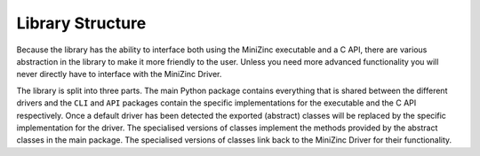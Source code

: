 ..  _library-structure: 

Library Structure
=================

Because the library has the ability to interface both using the MiniZinc
executable and a C API, there are various abstraction in the library to make it
more friendly to the user. Unless you need more advanced functionality you will
never directly have to interface with the MiniZinc Driver.

The library is split into three parts. The main Python package contains
everything that is shared between the different drivers and the ``CLI`` and
``API`` packages contain the specific implementations for the executable and the
C API respectively. Once a default driver has been detected the exported
(abstract) classes will be replaced by the specific implementation for the
driver. The specialised versions of classes implement the methods provided by
the abstract classes in the main package. The specialised versions of classes
link back to the MiniZinc Driver for their functionality.

..  seealso::

    The advanced usage guide includes a :ref:`section <multiple-minizinc>` on
    using different and multiple version of MiniZinc at the same time.
